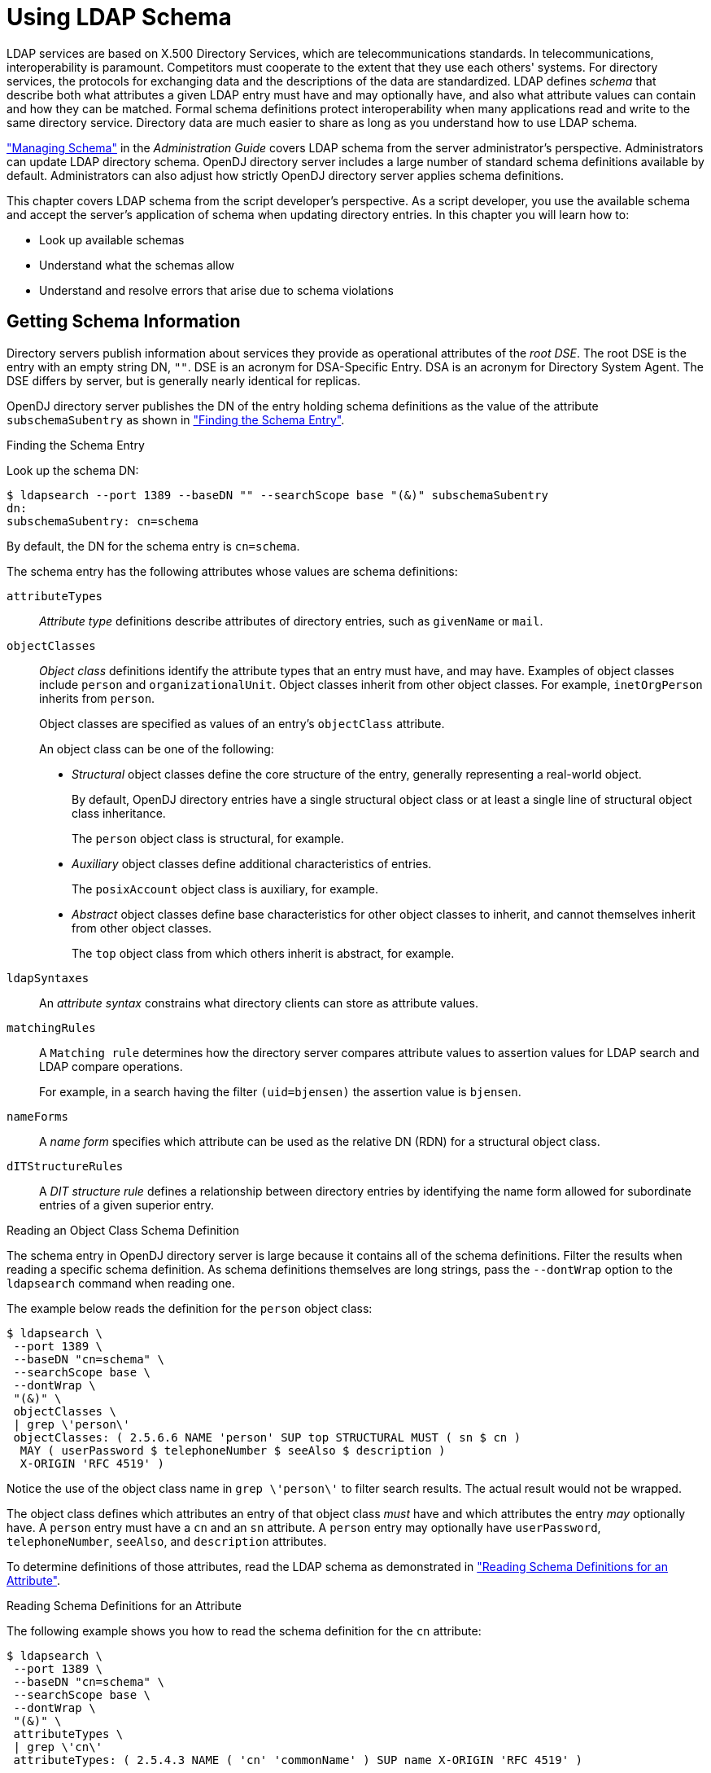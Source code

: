 ////
  The contents of this file are subject to the terms of the Common Development and
  Distribution License (the License). You may not use this file except in compliance with the
  License.
 
  You can obtain a copy of the License at legal/CDDLv1.0.txt. See the License for the
  specific language governing permission and limitations under the License.
 
  When distributing Covered Software, include this CDDL Header Notice in each file and include
  the License file at legal/CDDLv1.0.txt. If applicable, add the following below the CDDL
  Header, with the fields enclosed by brackets [] replaced by your own identifying
  information: "Portions copyright [year] [name of copyright owner]".
 
  Copyright 2017 ForgeRock AS.
  Portions Copyright 2024 3A Systems LLC.
////

:figure-caption!:
:example-caption!:
:table-caption!:
:leveloffset: -1"


[#chap-schema]
== Using LDAP Schema

LDAP services are based on X.500 Directory Services, which are telecommunications standards. In telecommunications, interoperability is paramount. Competitors must cooperate to the extent that they use each others' systems. For directory services, the protocols for exchanging data and the descriptions of the data are standardized. LDAP defines __schema__ that describe both what attributes a given LDAP entry must have and may optionally have, and also what attribute values can contain and how they can be matched. Formal schema definitions protect interoperability when many applications read and write to the same directory service. Directory data are much easier to share as long as you understand how to use LDAP schema.

xref:admin-guide:chap-schema.adoc#chap-schema["Managing Schema"] in the __Administration Guide__ covers LDAP schema from the server administrator's perspective. Administrators can update LDAP directory schema. OpenDJ directory server includes a large number of standard schema definitions available by default. Administrators can also adjust how strictly OpenDJ directory server applies schema definitions.

This chapter covers LDAP schema from the script developer's perspective. As a script developer, you use the available schema and accept the server's application of schema when updating directory entries.
In this chapter you will learn how to:

* Look up available schemas

* Understand what the schemas allow

* Understand and resolve errors that arise due to schema violations


[#getting-schema-information]
=== Getting Schema Information

Directory servers publish information about services they provide as operational attributes of the __root DSE__. The root DSE is the entry with an empty string DN, `""`. DSE is an acronym for DSA-Specific Entry. DSA is an acronym for Directory System Agent. The DSE differs by server, but is generally nearly identical for replicas.

OpenDJ directory server publishes the DN of the entry holding schema definitions as the value of the attribute `subschemaSubentry` as shown in xref:#example-finding-schema["Finding the Schema Entry"].

[#example-finding-schema]
.Finding the Schema Entry
====
Look up the schema DN:

[source, console]
----
$ ldapsearch --port 1389 --baseDN "" --searchScope base "(&)" subschemaSubentry
dn:
subschemaSubentry: cn=schema
----
By default, the DN for the schema entry is `cn=schema`.
====
--
The schema entry has the following attributes whose values are schema definitions:

`attributeTypes`::
__Attribute type__ definitions describe attributes of directory entries, such as `givenName` or `mail`.

`objectClasses`::
__Object class__ definitions identify the attribute types that an entry must have, and may have. Examples of object classes include `person` and `organizationalUnit`. Object classes inherit from other object classes. For example, `inetOrgPerson` inherits from `person`.

+
Object classes are specified as values of an entry's `objectClass` attribute.
+
An object class can be one of the following:

* __Structural__ object classes define the core structure of the entry, generally representing a real-world object.
+
By default, OpenDJ directory entries have a single structural object class or at least a single line of structural object class inheritance.
+
The `person` object class is structural, for example.

* __Auxiliary__ object classes define additional characteristics of entries.
+
The `posixAccount` object class is auxiliary, for example.

* __Abstract__ object classes define base characteristics for other object classes to inherit, and cannot themselves inherit from other object classes.
+
The `top` object class from which others inherit is abstract, for example.


`ldapSyntaxes`::
An __attribute syntax__ constrains what directory clients can store as attribute values.

`matchingRules`::
A `Matching rule` determines how the directory server compares attribute values to assertion values for LDAP search and LDAP compare operations.

+
For example, in a search having the filter `(uid=bjensen)` the assertion value is `bjensen`.

`nameForms`::
A __name form__ specifies which attribute can be used as the relative DN (RDN) for a structural object class.

`dITStructureRules`::
A __DIT structure rule__ defines a relationship between directory entries by identifying the name form allowed for subordinate entries of a given superior entry.

--

[#example-reading-schema-definition]
.Reading an Object Class Schema Definition
====
The schema entry in OpenDJ directory server is large because it contains all of the schema definitions. Filter the results when reading a specific schema definition. As schema definitions themselves are long strings, pass the `--dontWrap` option to the `ldapsearch` command when reading one.

The example below reads the definition for the `person` object class:

[source, console]
----
$ ldapsearch \
 --port 1389 \
 --baseDN "cn=schema" \
 --searchScope base \
 --dontWrap \
 "(&)" \
 objectClasses \
 | grep \'person\'
 objectClasses: ( 2.5.6.6 NAME 'person' SUP top STRUCTURAL MUST ( sn $ cn )
  MAY ( userPassword $ telephoneNumber $ seeAlso $ description )
  X-ORIGIN 'RFC 4519' )
----
Notice the use of the object class name in `grep \'person\'` to filter search results. The actual result would not be wrapped.
====
The object class defines which attributes an entry of that object class __must__ have and which attributes the entry __may__ optionally have. A `person` entry must have a `cn` and an `sn` attribute. A `person` entry may optionally have `userPassword`, `telephoneNumber`, `seeAlso`, and `description` attributes.

To determine definitions of those attributes, read the LDAP schema as demonstrated in xref:#example-reading-attribute-definitions["Reading Schema Definitions for an Attribute"].

[#example-reading-attribute-definitions]
.Reading Schema Definitions for an Attribute
====
The following example shows you how to read the schema definition for the `cn` attribute:

[source, console]
----
$ ldapsearch \
 --port 1389 \
 --baseDN "cn=schema" \
 --searchScope base \
 --dontWrap \
 "(&)" \
 attributeTypes \
 | grep \'cn\'
 attributeTypes: ( 2.5.4.3 NAME ( 'cn' 'commonName' ) SUP name X-ORIGIN 'RFC 4519' )
----
The `cn` attribute inherits its definition from the `name` attribute. That attribute definition indicates attribute syntax and matching rules as shown in the following example:

[source, console]
----
$ ldapsearch \
 --port 1389 \
 --baseDN "cn=schema" \
 --searchScope base \
 --dontWrap \
 "(&)" \
 attributeTypes \
 | grep \'name\'
attributeTypes: ( 2.5.4.41 NAME 'name' EQUALITY caseIgnoreMatch
  SUBSTR caseIgnoreSubstringsMatch
  SYNTAX 1.3.6.1.4.1.1466.115.121.1.15{32768} X-ORIGIN 'RFC 4519' )
----
This means that the server ignores case when matching a common name value. Use the OID to read the syntax as shown in the following example:

[source, console]
----
$ ldapsearch \
 --port 1389 \
 --baseDN "cn=schema" \
 --searchScope base \
 --dontWrap \
 "(&)" \
 ldapSyntaxes \
 | grep 1.3.6.1.4.1.1466.115.121.1.15
ldapSyntaxes: ( 1.3.6.1.4.1.1466.115.121.1.15 DESC 'Directory String' )
----
Taken together with the information for the `name` attribute, the common name attribute value is a Directory String of at most 32,768 characters. For details about syntaxes, read link:http://tools.ietf.org/html/rfc4517[RFC 4517, Lightweight Directory Access Protocol (LDAP): Syntaxes and Matching Rules, window=\_blank]. That document describes a Directory String as one or more UTF-8 characters.
====


[#respecting-schema]
=== Respecting LDAP Schema

For the sake of interoperability and to avoid polluting directory data, scripts and applications should respect LDAP schema. In the simplest case, scripts and applications can use the schemas already defined.

OpenDJ directory server does accept updates to schema definitions over LDAP while the server is running. This means that when a new application calls for attributes that are not yet defined by existing directory schemas, the directory administrator can easily add them as described in xref:admin-guide:chap-schema.adoc#update-schema["Updating Directory Schema"] in the __Administration Guide__ as long as the new definitions do not conflict with existing definitions.

General purpose applications handle many different types of data. Such applications must manage schema compliance at run time. Software development kits such as the Java-based OpenDJ LDAP SDK provide mechanisms for reading schema definitions at run time and checking whether entry data is valid according to the schema definitions.
--
Many scripts do not require run time schema checking. In such cases it is enough properly to handle schema-related LDAP result codes when writing to the directory:

LDAP result code: 17 (Undefined attribute type)::
The requested operation failed because it referenced an attribute that is not defined in the server schema.

LDAP result code: 18 (Inappropriate matching)::
The requested operation failed because it attempted to perform an inappropriate type of matching against an attribute.

LDAP result code: 20 (Attribute or value exists)::
The requested operation failed because it would have resulted in a conflict with an existing attribute or attribute value in the target entry.

+
For example, the request tried to add a second value to a single-valued attribute.

LDAP result code: 21 (Invalid attribute syntax)::
The requested operation failed because it violated the syntax for a specified attribute.

LDAP result code: 34 (Invalid DN syntax)::
The requested operation failed because it would have resulted in an entry with an invalid or malformed DN.

LDAP result code: 64 (Naming violation)::
The requested operation failed because it would have violated the server's naming configuration.

+
For example, the request did not respect a name form definition.

LDAP result code: 65 (Object class violation)::
The requested operation failed because it would have resulted in an entry that violated the server schema.

+
For example, the request tried to remove a required attribute, or tried to add an attribute that is not allowed.

LDAP result code: 69 (Object class mods prohibited)::
The requested operation failed because it would have modified] the object classes associated with an entry in an illegal manner.

--
When you encounter an error, take the time to read the additional information. The additional information from OpenDJ directory server often suffices to allow you to resolve the problem directly.

xref:#example-object-class-violations["Object Class Violations"] and xref:#example-invalid-attribute-syntax["Invalid Attribute Syntax"] show some common problems that can result from schema violations.

[#example-object-class-violations]
.Object Class Violations
====
A number of schema violations show up as object class violations. The following request fails to add an `undefined` attribute:

[source, console]
----
$ ldapmodify \
 --port 1389 \
 --bindDN "uid=kvaughan,ou=people,dc=example,dc=com" \
 --bindPassword bribery
dn: uid=bjensen,ou=People,dc=example,dc=com
changetype: modify
add: undefined
undefined: This attribute is not defined.

Processing MODIFY request for uid=bjensen,ou=People,dc=example,dc=com
MODIFY operation failed
Result Code:  65 (Object Class Violation)
Additional Information:  Entry uid=bjensen,ou=People,dc=example,dc=com cannot
  be modified because the resulting entry would have violated the server schema:
  Entry uid=bjensen,ou=People,dc=example,dc=com violates
  the Directory Server schema configuration because
  it includes attribute undefined which is not allowed
  by any of the objectclasses defined in that entry
----
The solution in this case is to make sure that the `undefined` attribute is defined and that it is allowed by one of the object classes defined for the entry.

The following request fails to add a second structural object class:

[source, console]
----
$ ldapmodify \
 --port 1389 \
 --bindDN "uid=kvaughan,ou=people,dc=example,dc=com" \
 --bindPassword bribery
dn: uid=bjensen,ou=People,dc=example,dc=com
changetype: modify
add: objectClass
objectClass: organizationalUnit

Processing MODIFY request for uid=bjensen,ou=People,dc=example,dc=com
MODIFY operation failed
Result Code:  65 (Object Class Violation)
Additional Information:  Entry uid=bjensen,ou=People,dc=example,dc=com cannot
  be modified because the resulting entry would have violated the server schema:
  Entry uid=bjensen,ou=People,dc=example,dc=com violates
  the Directory Server schema configuration because
  it includes multiple conflicting structural objectclasses
  inetOrgPerson and organizationalUnit.
  Only a single structural objectclass is allowed in an entry
----
The solution in this case is to define only one structural object class for the entry. Either Babs Jensen is a person or an organizational unit, but not both.
====

[#example-invalid-attribute-syntax]
.Invalid Attribute Syntax
====
The following request fails to add an empty string as a common name attribute value:

[source, console]
----
$ ldapmodify \
 --port 1389 \
 --bindDN "uid=kvaughan,ou=people,dc=example,dc=com" \
 --bindPassword bribery
dn: uid=bjensen,ou=People,dc=example,dc=com
changetype: modify
add: cn
cn:

Processing MODIFY request for uid=bjensen,ou=People,dc=example,dc=com
MODIFY operation failed
Result Code:  21 (Invalid Attribute Syntax)
Additional Information:  When attempting to modify entry
 uid=bjensen,ou=People,dc=example,dc=com to add one or more values
 for attribute cn, value "" was found to be invalid
 according to the associated syntax:
 The operation attempted to assign a zero-length value to an attribute
 with the directory string syntax
----
As mentioned in xref:#example-reading-attribute-definitions["Reading Schema Definitions for an Attribute"], a Directory String has one or more UTF-8 characters.
====


[#abusing-schema]
=== Abusing LDAP Schema

Follow the suggestions in xref:#respecting-schema["Respecting LDAP Schema"] as much as possible. In particular follow these rules of thumb:

* Test with your own copy of OpenDJ directory server to resolve schema issues before going live.

* Adapt your scripts and applications to avoid violating schema definitions.

* When existing schemas are not sufficient, request schema updates to add definitions that do not conflict with any already in use.

When it is not possible to respect the schema definitions, you can sometimes work around LDAP schema constraints without changing OpenDJ directory server configuration. The schema defines an `extensibleObject` object class. The `extensibleObject` object class is auxiliary. It effectively allows entries to hold any user attribute, even attributes that are not defined in the schema.

[#example-extensible-object]
.Working Around Restrictions With ExtensibleObject
====
The following example adds one attribute that is undefined and another that is not allowed:

[source, console]
----
$ ldapmodify \
 --port 1389 \
 --bindDN "uid=kvaughan,ou=people,dc=example,dc=com" \
 --bindPassword bribery
dn: uid=bjensen,ou=People,dc=example,dc=com
changetype: modify
add: objectClass
objectClass: extensibleObject
-
add: undefined
undefined: This attribute is not defined in the LDAP schema.
-
add: serialNumber
serialNumber: This attribute is not allowed according to the object classes.

Processing MODIFY request for uid=bjensen,ou=People,dc=example,dc=com
MODIFY operation successful for DN uid=bjensen,ou=People,dc=example,dc=com
----
Use of the `extensibleObject` object class opens the door to abuse and can prevent interoperability. Restrict its use to cases where no better alternative is available.
====


[#standard-schema]
=== Standard Schema Included With OpenDJ Server

--
OpenDJ directory server provides many standard schema definitions in these LDIF files under `/path/to/opendj/config/schema`:

`00-core.ldif`::
This file contains a core set of attribute type and object class definitions from the following Internet-Drafts, RFCs, and standards:
+
[none]
* link:https://tools.ietf.org/html/draft-ietf-boreham-numsubordinates[draft-ietf-boreham-numsubordinates, window=\_blank]
* link:https://tools.ietf.org/html/draft-findlay-ldap-groupofentries[draft-findlay-ldap-groupofentries, window=\_blank]
* link:https://tools.ietf.org/html/draft-furuseth-ldap-untypedobject[draft-furuseth-ldap-untypedobject, window=\_blank]
* link:https://tools.ietf.org/html/draft-good-ldap-changelog[draft-good-ldap-changelog, window=\_blank]
* link:https://tools.ietf.org/html/draft-ietf-ldup-subentry[draft-ietf-ldup-subentry, window=\_blank]
* link:https://tools.ietf.org/html/draft-wahl-ldap-adminaddr[draft-wahl-ldap-adminaddr, window=\_blank]
* link:https://tools.ietf.org/html/rfc1274[RFC 1274, window=\_blank]
* link:https://tools.ietf.org/html/rfc2079[RFC 2079, window=\_blank]
* link:https://tools.ietf.org/html/rfc2256[RFC 2256, window=\_blank]
* link:https://tools.ietf.org/html/rfc2798[RFC 2798, window=\_blank]
* link:https://tools.ietf.org/html/rfc3045[RFC 3045, window=\_blank]
* link:https://tools.ietf.org/html/rfc3296[RFC 3296, window=\_blank]
* link:https://tools.ietf.org/html/rfc3671[RFC 3671, window=\_blank]
* link:https://tools.ietf.org/html/rfc3672[RFC 3672, window=\_blank]
* link:https://tools.ietf.org/html/rfc4512[RFC 4512, window=\_blank]
* link:https://tools.ietf.org/html/rfc4519[RFC 4519, window=\_blank]
* link:https://tools.ietf.org/html/rfc4523[RFC 4523, window=\_blank]
* link:https://tools.ietf.org/html/rfc4524[RFC 4524, window=\_blank]
* link:https://tools.ietf.org/html/rfc4530[RFC 4530, window=\_blank]
* link:https://tools.ietf.org/html/rfc5020[RFC 5020, window=\_blank]
* link:https://www.itu.int/rec/T-REC-X.501[X.501, window=\_blank]

`01-pwpolicy.ldif`::
This file contains schema definitions from link:https://tools.ietf.org/html/draft-behera-ldap-password-policy-09[draft-behera-ldap-password-policy, window=\_blank] (Draft 09), which defines a mechanism for storing password policy information in an LDAP directory server.

`02-config.ldif`::
This file contains the attribute type and objectclass definitions for use with the directory server configuration.

`03-changelog.ldif`::
This file contains schema definitions from link:https://tools.ietf.org/html/draft-good-ldap-changelog[draft-good-ldap-changelog, window=\_blank], which defines a mechanism for storing information about changes to directory server data.

`03-rfc2713.ldif`::
This file contains schema definitions from link:https://tools.ietf.org/html/rfc2713[RFC 2713, window=\_blank], which defines a mechanism for storing serialized Java objects in the directory server.

`03-rfc2714.ldif`::
This file contains schema definitions from link:https://tools.ietf.org/html/rfc2714[RFC 2714, window=\_blank], which defines a mechanism for storing CORBA objects in the directory server.

`03-rfc2739.ldif`::
This file contains schema definitions from link:https://tools.ietf.org/html/rfc2739[RFC 2739, window=\_blank], which defines a mechanism for storing calendar and vCard objects in the directory server. Note that the definition in RFC 2739 contains a number of errors, and this schema file has been altered from the standard definition in order to fix a number of those problems.

`03-rfc2926.ldif`::
This file contains schema definitions from link:https://tools.ietf.org/html/rfc2926[RFC 2926, window=\_blank], which defines a mechanism for mapping between Service Location Protocol (SLP) advertisements and LDAP.

`03-rfc3112.ldif`::
This file contains schema definitions from link:https://tools.ietf.org/html/rfc3112[RFC 3112, window=\_blank], which defines the authentication password schema.

`03-rfc3712.ldif`::
This file contains schema definitions from link:https://tools.ietf.org/html/rfc3712[RFC 3712, window=\_blank], which defines a mechanism for storing printer information in the directory server.

`03-uddiv3.ldif`::
This file contains schema definitions from link:https://tools.ietf.org/html/rfc4403[RFC 4403, window=\_blank], which defines a mechanism for storing UDDIv3 information in the directory server.

`04-rfc2307bis.ldif`::
This file contains schema definitions from link:https://tools.ietf.org/html/draft-howard-rfc2307bis[draft-howard-rfc2307bis, window=\_blank], which defines a mechanism for storing naming service information in the directory server.

`05-rfc4876.ldif`::
This file contains schema definitions from link:https://tools.ietf.org/html/rfc4876[RFC 4876, window=\_blank], which defines a schema for storing Directory User Agent (DUA) profiles and preferences in the directory server.

`05-samba.ldif`::
This file contains schema definitions required when storing Samba user accounts in the directory server.

`05-solaris.ldif`::
This file contains schema definitions required for Solaris and OpenSolaris LDAP naming services.

`06-compat.ldif`::
This file contains the attribute type and objectclass definitions for use with the directory server configuration.

--



